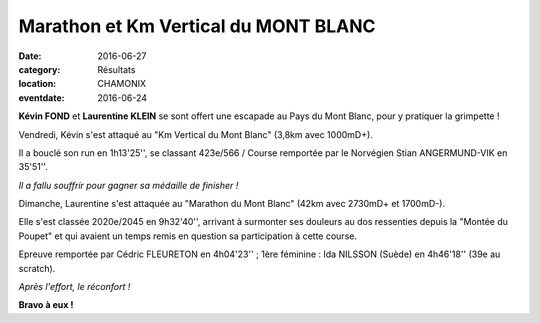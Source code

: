 Marathon et Km Vertical du MONT BLANC
=====================================

:date: 2016-06-27
:category: Résultats
:location: CHAMONIX
:eventdate: 2016-06-24

**Kévin FOND** et **Laurentine KLEIN** se sont offert une escapade au Pays du Mont Blanc, pour y pratiquer la grimpette !

Vendredi, Kévin s'est attaqué au "Km Vertical du Mont Blanc" (3,8km avec 1000mD+).

Il a bouclé son run en 1h13'25'', se classant 423e/566 / Course remportée par le Norvégien Stian ANGERMUND-VIK en 35'51''.

.. image:: http://assets.acr-dijon.org/mb161.jpg

*Il a fallu souffrir pour gagner sa médaille de finisher !*

Dimanche, Laurentine s'est attaquée au "Marathon du Mont Blanc" (42km avec 2730mD+ et 1700mD-).

Elle s'est classée 2020e/2045 en 9h32'40'', arrivant à surmonter ses douleurs au dos ressenties depuis la "Montée du Poupet" et qui avaient un temps remis en question sa participation à cette course.

Epreuve remportée par Cédric FLEURETON en 4h04'23'' ; 1ère féminine : Ida NILSSON (Suède) en 4h46'18'' (39e au scratch).

.. image:: http://assets.acr-dijon.org/mb162.jpg

*Après l'effort, le réconfort !*

**Bravo à eux !**
